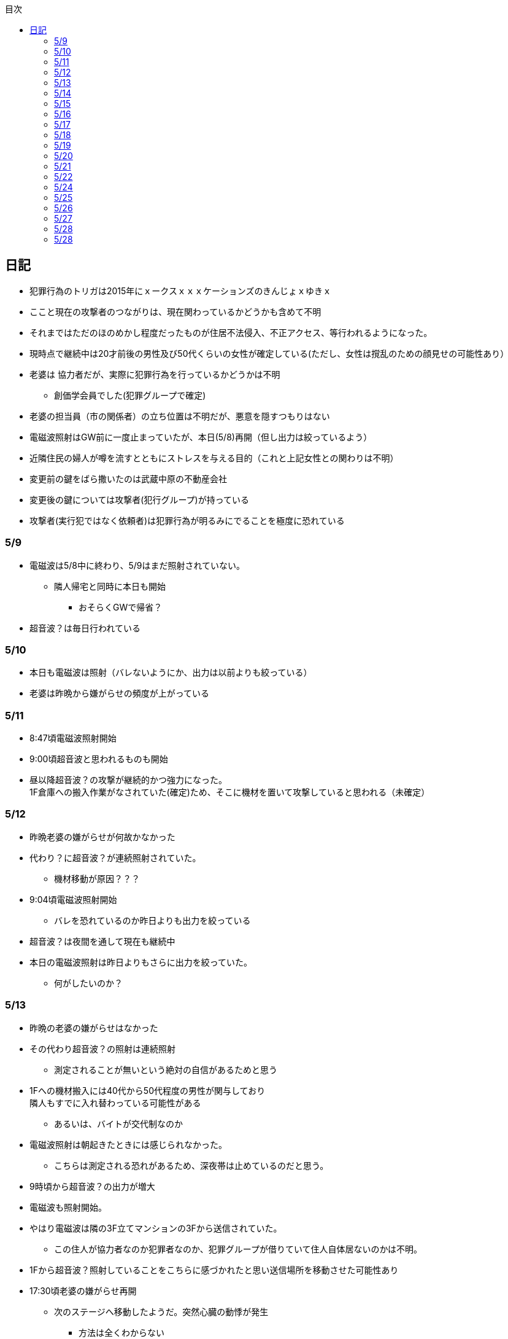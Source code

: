 :lang: ja
:doctype: book
:toc: left
:toclevels: 3
:toc-title: 目次
:secnums:
:secnumlevels: 4
:imagesdir: ./images
:icons: font
:source-highlighter: coderay
:cache-uri: "./cache.manifest"


== 日記
* 犯罪行為のトリガは2015年にｘークスｘｘｘケーションズのきんじょｘゆきｘ
* ここと現在の攻撃者のつながりは、現在関わっているかどうかも含めて不明
* それまではただのほのめかし程度だったものが住居不法侵入、不正アクセス、等行われるようになった。
* 現時点で継続中は20才前後の男性及び50代くらいの女性が確定している(ただし、女性は撹乱のための顔見せの可能性あり）
* 老婆は [line-through]#協力者だが、実際に犯罪行為を行っているかどうかは不明# 
** 創価学会員でした(犯罪グループで確定)
* 老婆の担当員（市の関係者）の立ち位置は不明だが、悪意を隠すつもりはない
* 電磁波照射はGW前に一度止まっていたが、本日(5/8)再開（但し出力は絞っているよう）
* 近隣住民の婦人が噂を流すとともにストレスを与える目的（これと上記女性との関わりは不明）
* 変更前の鍵をばら撒いたのは武蔵中原の不動産会社
* 変更後の鍵については攻撃者(犯行グループ)が持っている
* 攻撃者(実行犯ではなく依頼者)は犯罪行為が明るみにでることを極度に恐れている

=== 5/9
* 電磁波は5/8中に終わり、5/9はまだ照射されていない。
** 隣人帰宅と同時に本日も開始
*** おそらくGWで帰省？
* 超音波？は毎日行われている

=== 5/10
* 本日も電磁波は照射（バレないようにか、出力は以前よりも絞っている）
* 老婆は昨晩から嫌がらせの頻度が上がっている

=== 5/11
* 8:47頃電磁波照射開始
* 9:00頃超音波と思われるものも開始
* 昼以降超音波？の攻撃が継続的かつ強力になった。 +
1F倉庫への搬入作業がなされていた(確定)ため、そこに機材を置いて攻撃していると思われる（未確定）

=== 5/12
* 昨晩老婆の嫌がらせが何故かなかった
* 代わり？に超音波？が連続照射されていた。
** 機材移動が原因？？？
* 9:04頃電磁波照射開始
** バレを恐れているのか昨日よりも出力を絞っている
* 超音波？は夜間を通して現在も継続中
* 本日の電磁波照射は昨日よりもさらに出力を絞っていた。
** 何がしたいのか？

=== 5/13
* 昨晩の老婆の嫌がらせはなかった
* その代わり超音波？の照射は連続照射
** 測定されることが無いという絶対の自信があるためと思う
* 1Fへの機材搬入には40代から50代程度の男性が関与しており +
隣人もすでに入れ替わっている可能性がある
** あるいは、バイトが交代制なのか
* 電磁波照射は朝起きたときには感じられなかった。
** こちらは測定される恐れがあるため、深夜帯は止めているのだと思う。
* 9時頃から超音波？の出力が増大
* 電磁波も照射開始。
* やはり電磁波は隣の3F立てマンションの3Fから送信されていた。
** この住人が協力者なのか犯罪者なのか、犯罪グループが借りていて住人自体居ないのかは不明。
* 1Fから超音波？照射していることをこちらに感づかれたと思い送信場所を移動させた可能性あり
* 17:30頃老婆の嫌がらせ再開
** 次のステージへ移動したようだ。突然心臓の動悸が発生
*** 方法は全くわからない
* 集団ストーカーについて調べれば調べるほど思い当たる節が多すぎる
* 明らかにひどくなったのはWAPからだが、少なくとも１３年前には開始されていたようだ
** ゴミ漁ってるおじさん(浮浪者では無い)居たし、やたらとぶつかってくるやつ多いなとは思っていた
** 駅の改札前で円陣組むおばさん連中もうっとおしいと思っていた
* WAPはこれに協力したようだ
* gooxleの運用部隊にも入り込んでいる。考えられるパターンは以下
. gooxleが会社ぐるみでやっている
. gooxleの社員がやっている
. 外注請負会社が会社ぐるみでやっている
. 外注請負会社の社員がやっている
. 上記のコンビネーション
** まあ、３か２３だろうとは思うが

=== 5/14
* 夜間老婆の嫌がらせはなし
* 電磁波は昨日ブロックしてしまったので照射されているかは不明
* 超音波？はかなり出力を絞っている
** 倉庫前の道路を通るだけで耳鳴りがするため +
1Fに置いていることがバレバレなのだが他の通行人は何も感じないのだろうか
* それにしても心不全を発生させる装置の仕組みは全くわからない
** 老婆側の電磁波の通路は開けているため、電磁波の可能性は捨てられないが +
おそらく超音波での攻撃によるものと思う
* あんなのをやられたら老人や傷病者はひとたまりも無いと思う
** こうなってくるとコロナ禍での死亡者も眉唾で、遠隔攻撃による可能性は無いか？ +
海外のものは本物と思うが、日本での死者はいくつか殺人によるものと考えた方が良さそう。
** コロナを利用したい(経済活動をさせたくない)組織の仕業？
* 40年以上も生きていると自分の能力が客観的にわかるようになる。 +
自分の能力はだいたい10％ぐらいと思っている。 +
どういうことかというと10人くらいの組織では1番優秀である場合もあるが +
100人だと10番目くらい。上澄み集めた組織ではゴミになることもある。
* つまり何が言いたいかというと +
自分より優秀な人間はうなるほどたくさんいて、誰も気づかないというのが +
おかしいということ。
* 1300万人の優秀な人間のうち、まともな人間が1%だとしても  +
10万人は正常者がいるはずで、その中に +
ある程度の権力を持っていて調べようと思う人間はいるはずと思うのだが +
それでも警察や検察が動かないということは何かしらの恣意的なものを感じる
* 単に個人への嫌がらせにとどまらない相当根の深い問題では？
* 電磁波の照射元を変更したようで8:45頃照射開始を確認
** いい加減ローテクでの調査は面倒なのでスペアナ欲しい
* 電磁波照射止まった。いつかはわからない。ブロックを外すと再開した。
こちらがブロックすると照射をやめ +
ブロックを外すと照射を再開するようにしたようだ。
* なにかしかの自動化を取り入れたものと思う。
* 昼食中に住居不法侵入。匂いですぐにわかる。ついでに換気扇も止められていた。
** それ以外はPC触ったくらいか。不快にさせて怒らせて、こちらのミスを誘発する目的。
* 住居不法侵入は2週間〜1ヶ月程度のスパンを空けて実施するようだ。
** 正直こちらが気づかないパターンもあるが
* 超音波も昼以降感じられない(停止したのか出力絞ったのかは不明)
** さすがに道通っただけで気づくレベルはやばいと思ったのだろう
* これ上げた途端に超音波再開（笑）
* 寝ている間にも勝手に入ってきたようだ。これも警告か？
* 仕組みがわかると力士の20代死亡もやられたんだろうな。と思う。
** 激しい運動を行うプロのスポーツ選手だから心臓攻撃で殺しやすかったんだろう
*** 20代でも危険なんだという創価のアピール
* TV以外にも外食のチェーン店に特大ダメージ与えられるな。
** 犯罪グループに都合の悪いの(つまりまともな人間)が外食産業に居たんだろう

=== 5/15
* 電磁波も超音波も感じられない
** 隣人が存在している（もともとの隣人をを追い出している）限り +
攻撃をやめたということはありえないので次のステージに移ったか？
*** そろそろ最終局面が近いのでは？
* 電磁波再開されていた。8時半ころから？
* 超音波も電磁波も午前中の間にいつの間にか止まっていた。
** ブロック外せばまた照射再開すると思うが
* 9割9分創価だろうなこれ（依頼者が居る可能性は捨てきれないが）
* 電磁波照射開始12:30頃からかな
* 超音波も開始されていた。大分出力絞っているようで、いつから開始されていたかわからない
** さすがに(全部知ってて関与せずを決め込んでる)周辺住民からクレーム来たか？
** あるいは犯罪グループの上位者がバレるからもうちょっと絞れと指示出したか
* さっきこれ上げた途端に信者の笑い声が始まった。
** 何かしらの攻撃ネタを見つけて喜んでいるようだ
* 心不全を発生させる装置は誰でも持っているわけでなく、幹部しか持っていないらしい
** ということは老婆は創価の支部でも上の方の立場に居るということか
*** どうりで。ねちっこい性格だと思っていたがキチガイ集団の幹部って面白い
* なんか知れば知るほど面白くなってきた。日本完全に支配されているな。
** ごく一部の天才くらいだろう。対処できるの
** 俺程度の人間だとすぐにやられてしまうのが目に見えてる。
** 創価に都合の悪い人間は経済的、社会的に追い詰める仕組みで +
多くの人間が騙されてるかわかってて利用してる。
** 利用している側としては優秀な人間だけ欲しいので創価にやられるような人間は要らないということか。
** ごく一部の天才は他人に興味が無いので見てみぬふり。
** 結果として人民の選別が創価によって行われる仕組み
*** 優秀な人間と創価に従順な人間（すぐに騙されるバカ）だけが残る。
* 炎上とかも似たような仕組みだろう。そもそも声を上げる人間は少ないし +
創価が集団でやればさも大衆の意見と思ってしまう。
* なんとも思っていないのが大多数だとしても、いちいち声を上げないので +
攻撃を受けている側は知る由もない。
* 日本人は同調圧力と言ってみんながやっていればそれに乗っかるだけなので +
みんな攻撃しているから。と言って自分も参加する
* 殺人までやっている犯罪組織に協力しているとわかっている人間は殆ど居ないだろうな
* 創価で確定。何が怖いって創価よりも20年以上も犯罪行為を黙認されていることだ。
** 警察ないし検察の上層部は創価とつながって、利用してるんだろうな。
* 検察か。安倍晋三と池田大作の息子は同級生っていままで知らんかった。興味もなかったし
** 全部つながった。
* 池田大作は「私は、日本の国主であり、大統領であり、精神界の王者であり、思想文化一切の指導者・最高権力者である」だそうで。
** そのとおりすぎて笑える。何十年も犯罪繰り返してきてすべて回避してきてるってすごすぎる。
* IT系の会社の運用部隊に創価が多い理由も頷けるわ。
** 機密情報に容易にアクセスできて、情報操作も簡単だろうしな。
*** ドコモかSBのSMS見られたのなんでかずっと疑問だったけどまぁ簡単だったろうな。
* 今回のコロナで創価の支配がより強固になったみたいだし。
* ヤバすぎて楽しくなってきた

=== 5/16
* 老婆は一度心不全発生装置を使用したあと、もっと上位の人間みたいなのが訪ねてきて +
それからはなりを潜めている。
** よっぽど機密のものらしく勝手に使ったことでお叱りを受けたんだろう
** あんなのが存在する。というか使われているってバレたらおしまいだもんな。
*** 警察もわかっていて動かないか動けないかなのだろう
* 隣の人間は老婆よりももっと下位の人間(単なるバイトの可能性もあり)なので +
電磁波と超音波でちまちま攻撃しているだけ。
* いつものように電磁波は昨日夕方頃には止まり、超音波だけの攻撃に切り替わっている。
* youtubeのコメント書き換えられてる（笑）
** 次のステージに進めるつもりみたい
* 「30万人に勝てるわけ無いやろ」「勝てばええんや」なるほどな。
* 味方のふりしているのがいろいろとトンチンカンでどうしようもない
** 「可愛そうだからやめてあげな」とか「そこまでするほどひどい人間じゃない」とか +
まず論点がずれている。
* 嫌がらせ、つきまといなどの軽微なものから電磁波、超音波、心不全攻撃。挙げ句のはての殺人を +
やってよいかどうか論じている事自体おかしいとは思わないのかな？
** それともわかっていてわざと論点をずらして周りを説得するように仕向けているのか
*** なんとなく後者な感じもするが
* 電磁波また始まった14:35
* 最近脳の回転が悪くなってまじで電磁波で頭悪くなってると思う。
** 昔より馬鹿になりました。っていうので傷害罪とか無理かな？無理だろうな
* 単にシフトさせるだけでなく、芸能人干上がらせて +
札束で叩いて言うこと聞かせられるから一石二鳥だな。
* 頭の上に濡れタオル乗せて数分したらめっちゃ熱くなってる。
** 距離が数mとしても電子レンジ程度の出力は出てるのは間違いない。
** 空中線利得が10db程度として50dBmクラスの無線局捕まえられない無能な訳ないので +
総務省もグルだな。まじでめちゃくちゃすぎて笑いしかおきない。
** 電子レンジ自体を改造して、踏み込まれても電子レンジです。 +
て言い訳出来るようにしてるのか？
** 給電線がつながっていないようにだけ見せかければ良いだけなので +
同軸外すだけか。
* 今日の電磁波攻撃はしつこい。23:35時点でまだやってる。

=== 5/17
* 夜間も連続照射になったのか、単に自分が起きるのが遅かっただけか +
寝る前と、朝起きて確認したときと照射はされていた。
** 連続照射になったのかどうか明日確認
* 逆に朝超音波は止まっていた。基準がわからない。キチガイ集団の考えることなどわかりようもないが
** これ書いてる途中(10:40)に再開されました。お仕事お疲れ様です。
* コロナ死者17人って絶対殺してるだろ、あの心不全発生装置で。
** しょっちゅうやるとあからさまだから収まったと思わせた頃に +
また殺して、コロナは危険なんですアピールか
** ただ装置の仕組みは全くわからないな。どうやってるんだろう。電磁波か？
*** ネットの情報だと電磁波が有力だけど
* youtube見てると誰が創価の軍門に下ったか、誰がはねのけたか丸わかりで面白い
** 基本的に協調性が高くかつ自分に自信の無い人間ほど創価に協力しやすいようだ。 +
創価からの犯罪協力とわかってるのはまず居ないと思うが
* 結局創価の本質はマキャベリズムそのものだな。あからさまだと民衆の反感を買うので +
バレずにうまくやってくれる創価を重宝するという感じか。
* 創価が自分に攻撃さえしてこなければそれで良いので意図せず利用している。 + 
あるいは黙認しているという形が正直なところだろう
* 本当に大多数の幸福（あるいは国家の利益）になっているのかははなはだ疑問で +
むしろ特定組織だけの利益なので純粋なマキャベリズムよりはずれていると思うが
* 創価としては自分たちが正しい。自分たちに賛同しないのが悪い。というわけか。
* まさにカルトそのものなんだが、創価以上に恐ろしいのはそれに賛同している社会構造
* 根底にあるのは自分に自信が無く、自分をよく見せたいという願望だろう。 +
そのために他人を邪魔して蹴落として相対的な自分の価値を上げる。 +
創価に限らずそういう人間は少なからずいるのでそれ自体を批判するつもりは無いが +
手順が卑劣で陰湿なんだよな。しかも集団でバレないように犯罪までやっている。
* 会社3日後にクビになる。もっと前もって連絡しろよ

=== 5/18
* よくよく考えたら社長が入門証取りに日曜の夜中に来るって大分おかしな話だけど +
富士通はやろうと思えばどんな濡れ衣も着せられるし流石に考え過ぎか
* 電磁波は夜通し照射されていたようだ。6:56時点で照射されてる。
* 超音波は止まっていた。
* コロナの死因呼吸器じゃなくて血流ってやっぱり。それコロナじゃなくて創価だよ
* 超音波再開されてた7:48時点。いつからかは不明
* 論点をずらしてずらした部分で解決することによって、 + 
もともと論じていたものの結果を違う測定結果とするやり方は +
詭弁師の常套手段なのでこれも創価の説得システムとして確立されているんだろう。
** まんまおやまだな
* 食堂のカード1万以上残っていたと思うけど返ってこないんだろうな
* 寝てる間か居ない間に不法侵入して放火するつもりらしい
** 警察取り込んでるから余裕だろうな
* やっぱり昨日寝ている間に入ってきたようだ。チェーンロック外して入ってきてる。
* もうなんでもありだな
* これ上げた途端、隣の犯罪者が絶対捕まらないと思って喜んでる。
** バイトじゃなくて創価信者だな
* 全くつてのない自分ですらこれだけの情報を集めることができたわけで +
ちょっと頭の良い人間や、つてがある人間はだいたいわかっていると思った方が良い。
* それでもなおこのシステムが運用されているということは全体の趨勢として +
創価側ということにほかならない。
* 純粋な信者は減少傾向にあるとのことだが、創価をうまく利用したい、している +
つまり創価側の立ち位置に居る人口はむしろ増加しているのでは？
* 犯罪し放題。殺人もバレない。気に入らない人間はちょっと頼めば１０年以上に渡って +
ストーカーを続け、社会的に抹殺もしてくれる。 +
こっちの方はむしろ娯楽的要素が含まれていると思う。
** 信者の結束を固めるためらしい。何じゃそりゃ
* 創価側は好きなだけ超法規手段を持っていて気分に応じて使い分けられる。
* 書いていてむちゃくちゃすぎてアホらしくなってきた。

=== 5/19
* WoLか。入ったと思わせて入ってないパターンと入ったと思わせて実際に入ったパターンを混ぜてたのか
** 一昨日も昨日も入ってないな
* 7:20時点では電磁波も超音波もなし。
* 7:44時点で超音波確認。
* 老婆は以来ずっと黙ったまんま。犯罪は下っ端にやらせて自分は高みの見物というわけか。
* しかし本当の機密の攻撃方法はまだいくつか持っていると思ったほうが良さそうだ。
** 何だろう。薬か？
* 最近堀未央奈のブログ見るのが楽しみになってきた
** もちろん違う意味で
* 鎌田奈緒は創価だったのか？協力者であったことは間違いないが
* 電磁波攻撃始まってた。9:21時点。
* 電話以外で警察に連絡する手段なし。つんだなこれ。携帯抑えられてるからおしまいだ。
** 携帯に仕込みいれて、犯罪時に連絡できないようにしてしまえば +
あとはどうにでもなるという算段か
* 殺害したら捜査されて創価に都合が悪いから神経麻痺の類だろう。
* 筋弛緩剤とかいくらでも手に入れられるだろうが殺してしまったら意味ないので +
分量調節してなんとかするということか
* 調査前の一斉証拠隠滅面白すぎる
** 富士通だとLyncアンインストール。googleならコメ全削除か。あーマタモの削除もあったわ
*** それともアカウントごと消したか？
** 完全に組織的にやってるな
* 退治やめてください。って俺がやってるわけじゃないんだけどな。
** 警察が動くはず無いし、IT系の大会社にまともな神経持ったのが一部いるわけか。
** 正直そんなのでどうにかなるレベルじゃ無いけどな。
** というかまず嫌がらせをやめろよ。超音波も電磁波もまだ続いてるんだけど
* 東洋はまじで知らんかったのか？社長の方は知らんかった可能性もあるが +
爺さんの方は把握してないとか無いだろう
** まあ今さら、創価側が増えたところで大して変わらんが
*** 最初からずっと劣勢だし
* そういえばあの歯科も創価なんかな？協力者なのは間違いないが
* おやまが攻撃されなかったのは創価だったからか？
** 名前からして名家だし昔に何らかのつながりがあったと考えるのが自然だな
*** 石川に城も町名もありました。
* あーあ終わっちゃった。
* おやま創価で確定
* 東洋の人間も富士通追い出された人間も仕事自体はちゃんとやってて +
おやまとは全然違うんだが、なんでおやまに忖度しているのかまるでわからない。
** おやまは創価のなかでも上位なんかな
* マジで心不全発生装置の仕組みがわからん。
** 完全に勘だけど電磁波じゃない気がするんだよな。
** 超音波だとしてありえるのは共振？

=== 5/20
* 超音波は夜通し送信。電磁波は止まっている。
* 書いてたら今入れた。電磁波照射開始7:56
* 今朝学会員の交代があったようだ。
* 集団訴訟か、証拠が無いと難しいと思うな。
** 証言だけだと数の多い向こうの方が有利だろうし
** 逆に言えば証拠があればなんとかなる可能性はあるかも
* 創価も訴訟のつもりみたい。やったことにして濡れ衣を着せる。
** もうわけわかんねーな
** カオスにして頭の悪い人間をついてこれなくさせるやり方って +
ちょっと悪知恵の働くやつのよくやるやり方だ
* なんかちょっと超音波の出力上がってない？
** 連続照射にした代わりに夜間出力絞って昼間上げるようにしたのか
* まあ一人じゃないよな。
* 企業向けLyncで特定ユーザだけBEFかけられるっぽいな
** デフォルトなのかプラグイン的なの追加してるのか知らんけど
** それともVoIPルータでなんかやってるか
* 俺居ない間超音波止めててわろた。やっぱ自分にもダメージ来るんだなｗ +
バイトが耐えられるわけないし絶対信者だな。根性無い信者ｗ
* こいつ風呂とかのたびに止めてるｗｗｗｗまじで根性なしだな。前のやつと代われよ

=== 5/21
* やっぱり寝るとき超音波止めてる。すげー単純な理由だった。
* 隣人は年配の男性が絡んでる。50代、下手したら60代かも
* たまに明らかに創価じゃないよなというのが混じってて +
そういうのは大体すぐ見てクズだとわかるような見た目をしている。
** 絶対に安全な場所にいて自分だけが永遠に攻撃し続けられると思っているようなの
* 創価が悪だとして、そういうのは悪じゃないかというと +
そんなことは絶対にありえない。また、創価を利用している連中も同じく。
* むしろ創価よりも悪だろう
* とりあえず予想してみたシナリオ
** 黒も安ももともと草側だった
** 説得されたか何らかの裏取引で反旗を翻すこととなった
** 草に察知されてヤバイと思って自ら表舞台から消えることにした。
** 結局全体の趨勢としては草優勢で変わらず
** 反草は一つ手が無くなった
* gooxleはコメ書き換えなくなったけどレコメンドは変わらないから +
結局ちょっと注意されただけか。amaxonも一緒だけどamaxonはxindle本だけなんだよな +
普通の本とxindle本の運用部隊は別なのかな
* それにしてもありとあらゆるIT系の運用部隊に創価紛れ込んでてすごいな
* なんかまた仕掛けてきたみたいだが、結局やられないとわからないという
* これを見ている創価の方へ。不潔だからすぐに創価ってわかりますよ
** 今日の人もフケまみれまんとアブラぎとぎとまんだったから
** あー。おやまもフケまみれだったわ
* しかし携帯型の超音波発振器はかなり小型化されてたな。
** 大きくても20cm程度。厚さは5cmも無いくらいだった。
** 実際もっと小さいのかもな。1Fに置いてあるのは据え付け型の大きいのだと思うが
* 早速女性に代わってた。
** その後の車がすごかった。入れ替わり立ち替わりで10人や20人じゃきかない人数動員されてて +
中には岡崎ナンバーまであった。
*** これは創価に陥落した某youtuberの手下が同盟状態にあることをアピールするために参加したんだろう。
* 初めて実物見たけど車に積んでるのは10cm四方くらいの大きさだった。
** スピーカのみで再生装置は別なんかもしれないが。
** 原理的にはMP3プレーヤーとちょっと良いスピーカですむからあんなもんか。
* 運転中でも入れたり切ったりが容易なように、紐がついてた。
** ただ、450MHzとしたらサンプリング周波数がえげつなくて、設計難しいから +
アナログで発振してそのまんまスピーカとつないでる可能性のほうが高いだろうな。
** 標本化定理で2倍必要だし
* 思ったけど自分も含めてコロナ失業中なら創価で働くのが良いかもしれない。
** 機材渡されてカバンに入れて他人を追いかけ回すだけの簡単なお仕事です。
*** 基本的に警察に捜査もされないし安全で、言い訳も出来るように +
頻繁に交代者が来るからuber eatsよりわりが良いと思う。
* あと、宗教法人とはいえ嫌がらせビジネスは商取引なんだから税金かけたほうが良いと思う。
* 創価が強いのは1社独占だからで、宗教法人問わず +
嫌がらせビジネスに新規参入しやすいようにしたら。国庫も潤い、単価も下がって良いと思う。
* 事業内容はつきまとい、嫌がらせ、悪評流し。場合によっては傷害、殺人（絶対にバレません） +
的な感じかな
* おかしいなと思っていたことが創価ありきで考えると全部辻褄が合う。一種のアハ体験。

=== 5/22
* 車のつきまといはあったが超音波攻撃はなし。
* 電車移動に代えてから老人含む数名の攻撃。
* 太田の事務所創価で、もう自分たちが創価です。って隠すつもりないな。
* この場合、考えられるパターンは以下
. 自分の負けが確定してもう詰めるだけ
. 創価に余裕が無くなってなりふり構ってられなくなった。
* まぁ、前者だろうな
* また入ってた。大音量でなんか再生してたっぽい。
* 本日2度めの不法侵入。においですぐわかるっちゅうねん。
* PC起動しっぱだからなんかまたやったんだろうな

=== 5/24
* 老婆が電磁波のスイッチ手に入れて嬉しそう
* 電磁波は殆どチェックしてないので送信してたかどうかは不明
* 超音波は大分出力を低下して連続送信。
** 近所から苦情が来たのかストレスを効果的に与えるためなのかは不明
* あと鎌田は創価で確定。つまりれっきとした犯罪者であった。
* 日本での死者数は808と計上されているが、
. コロナ起因で無い死者（コロナに罹患はしている）をAとして
. 創価に殺害された死者をBとする
. コロナ起因で死亡した在日外国人をCとする
. 808 - A - B - C が実際の死者数となる。
* 自分はこの結果は0だと思っているが。さて、
** つまり何か対策が功を奏しているわけではなく、たまたまそういうウィルスだった。
** 緊急事態宣言は(日本人には)何の意味もないと思っている。
*** 在日外国人には意味があるかもしれないが、、、
* それにしても影響力のあるところには創価がいくらでも紛れ込んでる
* 以前も言及したが1社独占なのが一番の問題。
* youtubeも現時点ではわからないがこのままの状態が続くと +
いつかおかしくなるのが目に見えてる
* 電磁波送信されてた。まぁ止めるわけないよな。

=== 5/25
* 老婆が映らないと言って電磁波のスイッチかちかちやってる。
* ubuntuのアップデートでトロイ入りのfirefoxを入れる方法について
. nuroがDNSを改ざんしている : 犯人はso-net内部
. リングサーバの元を書き換えてる : 犯人はubuntuの公式にいる
. 割当先企業（または大学）のサーバで配布：犯人は企業または大学内
* 2は無いと思うので1か3だろう。どちらかというと1の可能性が高そう
* 中原区役所で最低でも3名の学会員からの攻撃を確認。
* 中原警察署にも居た。可能性としては
. 警察に捕まる訳ない。と思っておちょくってる
. 警察とグル
* どうも後者のような気がするんだよなぁ
* 老婆は仲間が来て殺すなとくぎを刺されていた。
** つまり、前科あり（バレてない）ということだ。
** 創価が殺人を常習的に行ってきたのは確定でよいだろう
** ついでに老婆の性格がひん曲がったのも殺人が一度もバレていないからだろう
*** 神にでもなったつもりか
* 緊急事態宣言解除。まぁ茶番続けてても経済力落ちて +
トータルマイナスってことがわかってるからな
* 自分たちの力を見せ付けて適当にダメージ与えて警告したつもりかな
* 創価関連で公明党を目の敵にしてる人いるけどそれこそ創価の思う壺。 +
公明党なんかタダの泥かぶりで実際に創価の意向を反映させているのは自民党内部の人間なのに

=== 5/26
* 某人気アイドルグループの創価の人数を予想してみる。
** 2人だけでNo2は自分の方が下だと言っているだけなので主張にならない
*** 少なくとも3人以上は居る
** 1期のあれとか4期のあれとか怪しいんだよな
** 新4期も居るのは間違いなさそう
** 情報が少なすぎるからほぼ勘となってしまうが、卒メン含めて10人近くは居そう
** 運営は確実に創価メン把握してるな。
** 自分より頭が良くて経験もあって、なおかつ情報も取得しやすい環境にあるのだから +
あたりまえか
* そろそろだな

=== 5/27
* ｘ海ｘンエアは創価の協力しばらくやめるらしい
** 警察取り込んでるからバレてもそっちまで行くこと無いと思うけどヘタレだな
*** そんなんだったら最初から協力なんかすんなよ。しかもしばらくって
*** 積ｘサｘクルのキｘ見てみろよ。あー、あれは信者か
* 創価信者何かに似ているとずっと思ってたけど社畜だ。
** ネット上のイメージで言う社畜そっくり
* 始まったようだ。１ヶ月くらい待ちか
* 6月中に来そうな気がするが、アホみたいな要求飲むと思っているんだろうな
* 創価は悪だけど実行犯でしかなくて、きれいなフリして依頼したところには責任を取ってもらおう
* 大体悪人との交渉で、こっちは永続的なダメージでそっちが一時的なダメージって意味わかんねーな
* こっちには攻撃させないようにしてそっちはいつでも攻撃再開出来るような交渉飲むわけねーだろ
* ｘ海ｘンエアが攻撃開始の合図を知らせてきた。
** バレずにうまくやるのが大人だと思っているらしい。
** 中学生が内輪ネタで盛り上がっているのと何ら変わらないのに

=== 5/28
* そういうことか。受かるわけないわ
** まだ確定じゃないけど
* もうYoutubeの支配始まってるな。
** 言うこと聞かないやつには収益化停止ってわかりやすい
*** 言うこと聞かない=>嫌がらせに協力しない
* なんか煽ってる方向間違ってるぞ
* ゾンビも情報操作か。で、信じてみたら大コケ。運営も最近まで知らんかった可能性あるな。
** いや、逆か。正当性の表明か

=== 5/28
* 結局創価をはねのけることが出来るのごく一部のエリートだけか
** 一度はねのけても実力行使されてエリート以外は落ちるから
* youtuberはほぼほぼ創価傘下にあると思っていいな。
** 創価の嫌がらせ協力だってわかってるの殆ど居ないと思うけど
* H本、R世、M央奈は学会員で確定
* 不法侵入してなにやってんのかと思ったけど、PCで違法アップロードしてたんか
** しょうもな
* 煽ってるつもりなんだろうけど普通に面白かった
